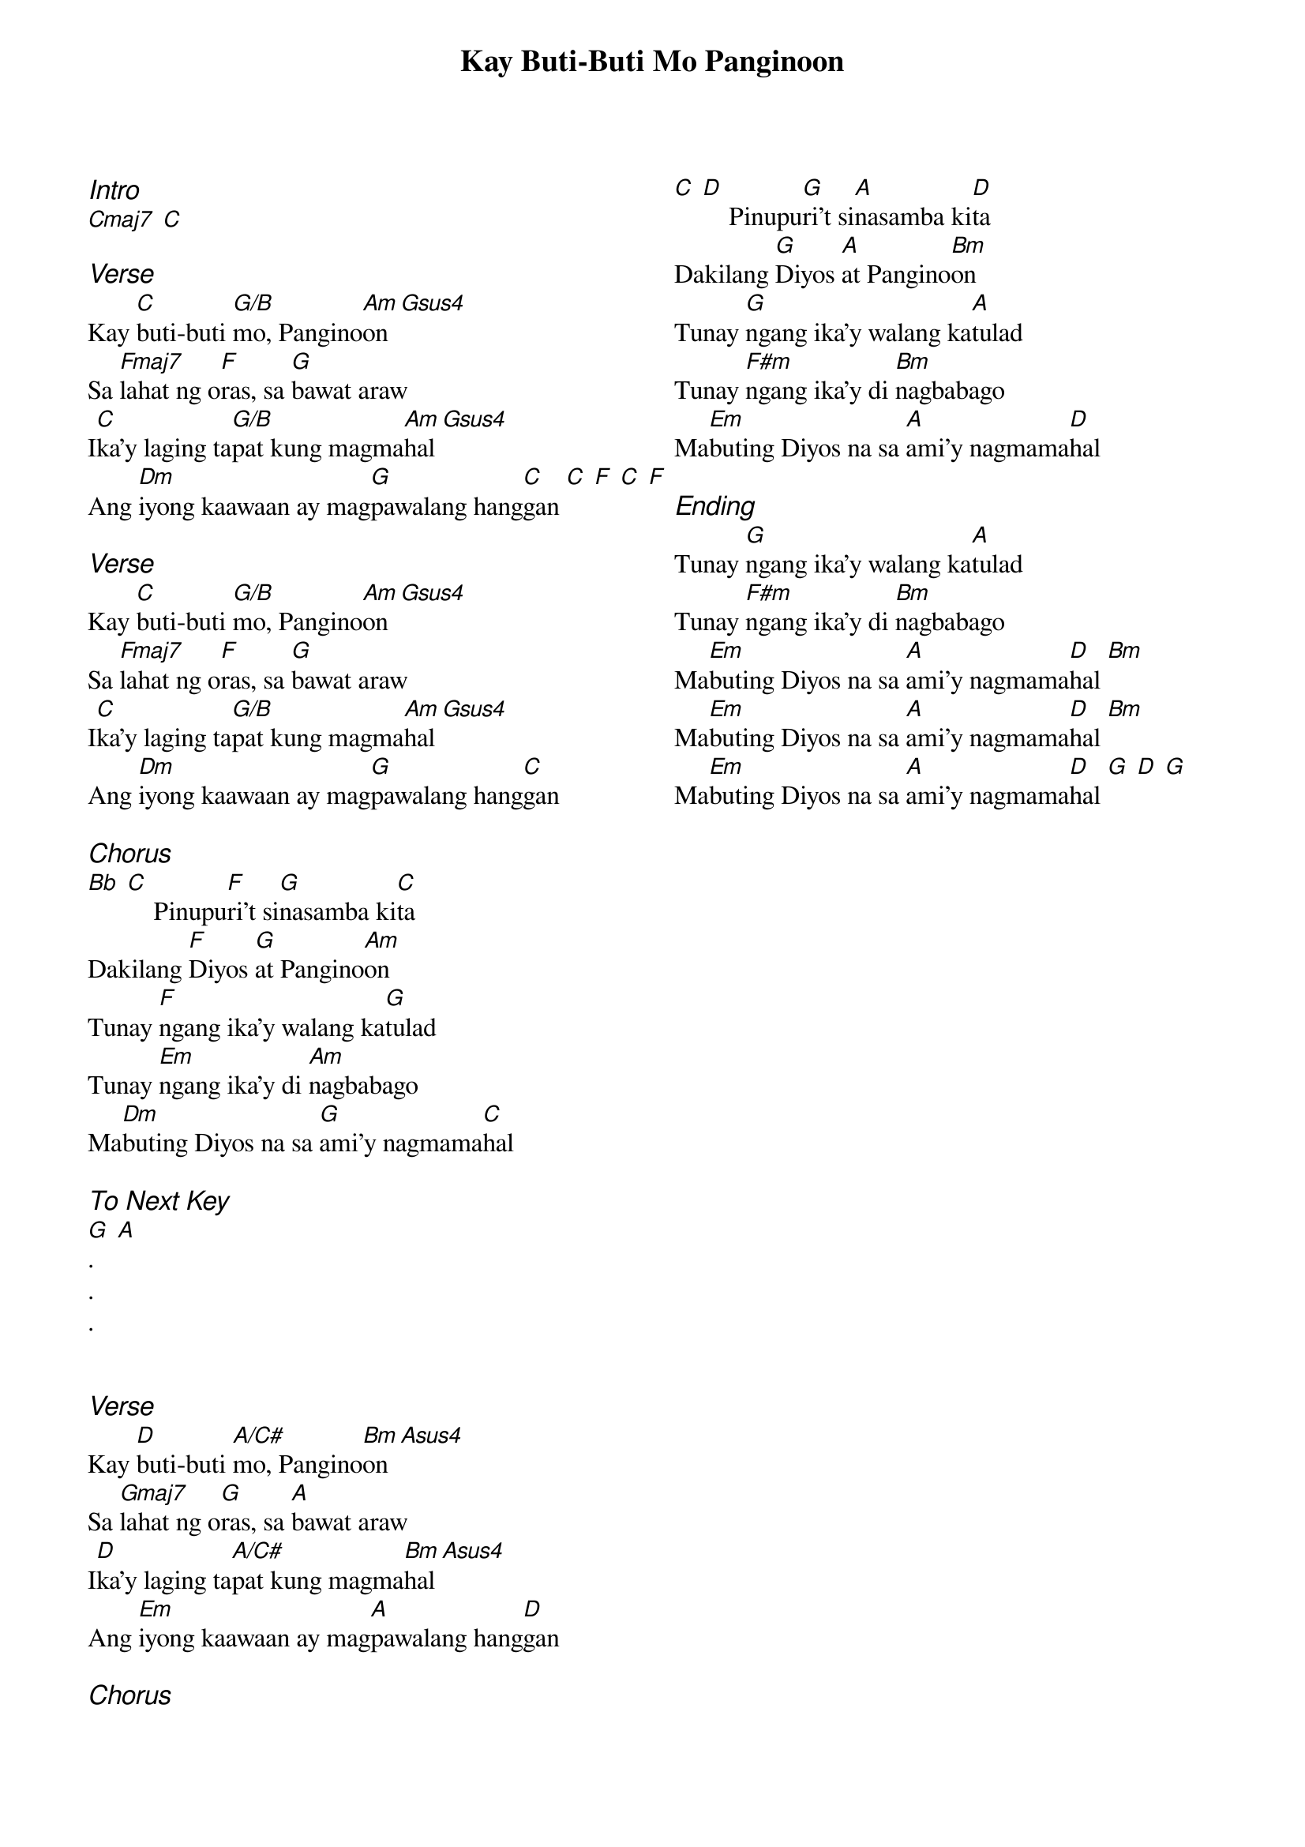 {title: Kay Buti-Buti Mo Panginoon}
{ng}
{columns: 2}
{ci:Intro}
[Cmaj7] [C]

{ci:Verse}
Kay [C]buti-buti [G/B]mo, Pangino[Am]on [Gsus4]
Sa [Fmaj7]lahat ng o[F]ras, sa [G]bawat araw
I[C]ka'y laging ta[G/B]pat kung magma[Am]hal [Gsus4]
Ang [Dm]iyong kaawaan ay mag[G]pawalang hang[C]gan [C] [F] [C] [F]

{ci:Verse}
Kay [C]buti-buti [G/B]mo, Pangino[Am]on [Gsus4]
Sa [Fmaj7]lahat ng o[F]ras, sa [G]bawat araw
I[C]ka'y laging ta[G/B]pat kung magma[Am]hal [Gsus4]
Ang [Dm]iyong kaawaan ay mag[G]pawalang hang[C]gan

{ci:Chorus}
[Bb] [C]    Pinupu[F]ri't si[G]nasamba ki[C]ta
Dakilang [F]Diyos [G]at Pangino[Am]on
Tunay [F]ngang ika'y walang ka[G]tulad
Tunay [Em]ngang ika'y di [Am]nagbabago
Ma[Dm]buting Diyos na sa [G]ami'y nagmama[C]hal

{ci:To Next Key}
[G] [A]
.
.
.


{ci:Verse}
Kay [D]buti-buti [A/C#]mo, Pangino[Bm]on [Asus4]
Sa [Gmaj7]lahat ng o[G]ras, sa [A]bawat araw
I[D]ka'y laging ta[A/C#]pat kung magma[Bm]hal [Asus4]
Ang [Em]iyong kaawaan ay mag[A]pawalang hang[D]gan

{ci:Chorus}
[C] [D]    Pinupu[G]ri't si[A]nasamba ki[D]ta
Dakilang [G]Diyos [A]at Pangino[Bm]on
Tunay [G]ngang ika'y walang ka[A]tulad
Tunay [F#m]ngang ika'y di [Bm]nagbabago
Ma[Em]buting Diyos na sa [A]ami'y nagmama[D]hal

{ci:Ending}
Tunay [G]ngang ika'y walang ka[A]tulad
Tunay [F#m]ngang ika'y di [Bm]nagbabago
Ma[Em]buting Diyos na sa [A]ami'y nagmama[D]hal [Bm]
Ma[Em]buting Diyos na sa [A]ami'y nagmama[D]hal [Bm]
Ma[Em]buting Diyos na sa [A]ami'y nagmama[D]hal [G] [D] [G]